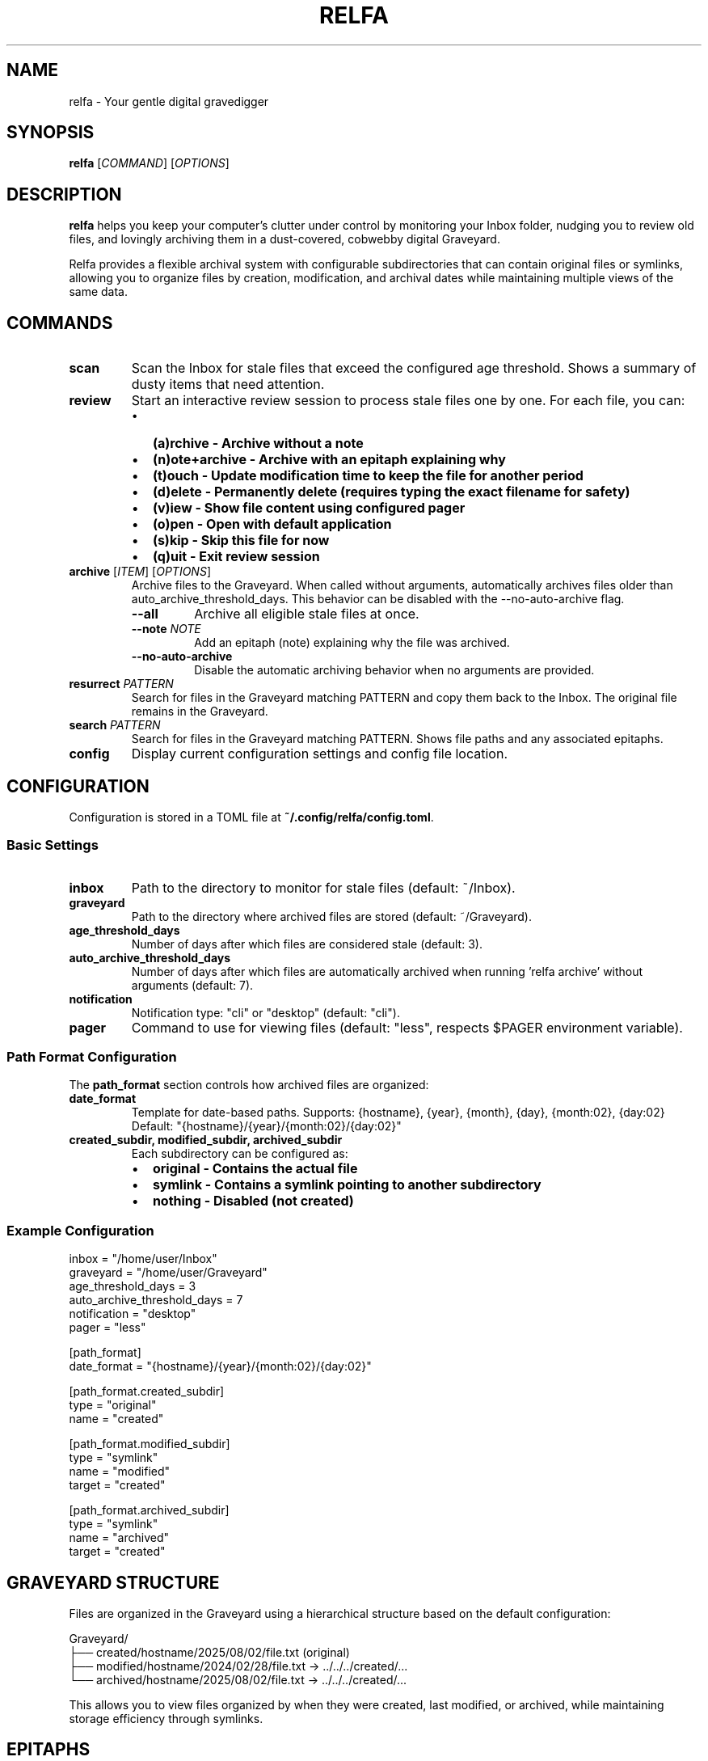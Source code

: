.TH RELFA 1 "August 2025" "relfa 0.2.5" "User Commands"
.SH NAME
relfa \- Your gentle digital gravedigger
.SH SYNOPSIS
.B relfa
[\fICOMMAND\fR] [\fIOPTIONS\fR]
.SH DESCRIPTION
.B relfa
helps you keep your computer's clutter under control by monitoring your Inbox folder, nudging you to review old files, and lovingly archiving them in a dust-covered, cobwebby digital Graveyard.

Relfa provides a flexible archival system with configurable subdirectories that can contain original files or symlinks, allowing you to organize files by creation, modification, and archival dates while maintaining multiple views of the same data.

.SH COMMANDS
.TP
.B scan
Scan the Inbox for stale files that exceed the configured age threshold. Shows a summary of dusty items that need attention.
.TP
.B review
Start an interactive review session to process stale files one by one. For each file, you can:
.RS
.IP \(bu 2
.B (a)rchive - Archive without a note
.IP \(bu 2
.B (n)ote+archive - Archive with an epitaph explaining why
.IP \(bu 2
.B (t)ouch - Update modification time to keep the file for another period
.IP \(bu 2
.B (d)elete - Permanently delete (requires typing the exact filename for safety)
.IP \(bu 2
.B (v)iew - Show file content using configured pager
.IP \(bu 2
.B (o)pen - Open with default application
.IP \(bu 2
.B (s)kip - Skip this file for now
.IP \(bu 2
.B (q)uit - Exit review session
.RE
.TP
.B archive \fR[\fIITEM\fR] [\fIOPTIONS\fR]
Archive files to the Graveyard. When called without arguments, automatically archives files older than auto_archive_threshold_days. This behavior can be disabled with the --no-auto-archive flag.
.RS
.TP
.BI \-\-all
Archive all eligible stale files at once.
.TP
.BI \-\-note " NOTE"
Add an epitaph (note) explaining why the file was archived.
.TP
.BI \-\-no-auto-archive
Disable the automatic archiving behavior when no arguments are provided.
.RE
.TP
.B resurrect \fIPATTERN\fR
Search for files in the Graveyard matching PATTERN and copy them back to the Inbox. The original file remains in the Graveyard.
.TP
.B search \fIPATTERN\fR
Search for files in the Graveyard matching PATTERN. Shows file paths and any associated epitaphs.
.TP
.B config
Display current configuration settings and config file location.

.SH CONFIGURATION
Configuration is stored in a TOML file at \fB~/.config/relfa/config.toml\fR.

.SS Basic Settings
.TP
.B inbox
Path to the directory to monitor for stale files (default: ~/Inbox).
.TP
.B graveyard
Path to the directory where archived files are stored (default: ~/Graveyard).
.TP
.B age_threshold_days
Number of days after which files are considered stale (default: 3).
.TP
.B auto_archive_threshold_days
Number of days after which files are automatically archived when running 'relfa archive' without arguments (default: 7).
.TP
.B notification
Notification type: "cli" or "desktop" (default: "cli").
.TP
.B pager
Command to use for viewing files (default: "less", respects $PAGER environment variable).

.SS Path Format Configuration
The \fBpath_format\fR section controls how archived files are organized:

.TP
.B date_format
Template for date-based paths. Supports: {hostname}, {year}, {month}, {day}, {month:02}, {day:02}
.br
Default: "{hostname}/{year}/{month:02}/{day:02}"

.TP
.B created_subdir, modified_subdir, archived_subdir
Each subdirectory can be configured as:
.RS
.IP \(bu 2
.B original - Contains the actual file
.IP \(bu 2
.B symlink - Contains a symlink pointing to another subdirectory
.IP \(bu 2
.B nothing - Disabled (not created)
.RE

.SS Example Configuration
.nf
inbox = "/home/user/Inbox"
graveyard = "/home/user/Graveyard"
age_threshold_days = 3
auto_archive_threshold_days = 7
notification = "desktop"
pager = "less"

[path_format]
date_format = "{hostname}/{year}/{month:02}/{day:02}"

[path_format.created_subdir]
type = "original"
name = "created"

[path_format.modified_subdir]
type = "symlink"
name = "modified"
target = "created"

[path_format.archived_subdir]
type = "symlink"
name = "archived"
target = "created"
.fi

.SH GRAVEYARD STRUCTURE
Files are organized in the Graveyard using a hierarchical structure based on the default configuration:

.nf
Graveyard/
├── created/hostname/2025/08/02/file.txt (original)
├── modified/hostname/2024/02/28/file.txt -> ../../../created/...
└── archived/hostname/2025/08/02/file.txt -> ../../../created/...
.fi

This allows you to view files organized by when they were created, last modified, or archived, while maintaining storage efficiency through symlinks.

.SH EPITAPHS
When archiving files with the \fB\-\-note\fR option or during interactive review, Relfa creates epitaph files containing:
.IP \(bu 2
Metadata (archived/created/modified timestamps, hostname)
.IP \(bu 2
Your explanation of why the file was archived

Epitaphs follow the same symlink structure as the files themselves and are displayed during search operations.

.SH EXAMPLES
.TP
Scan for stale files:
.B relfa scan

.TP
Start interactive review:
.B relfa review

.TP
Auto-archive files older than threshold:
.B relfa archive

.TP
Archive all stale files with a note:
.B relfa archive \-\-all \-\-note "Cleaning up old project files"

.TP
Auto-archive with note:
.B relfa archive \-\-note "Weekly cleanup"

.TP
Archive a specific file:
.B relfa archive old\-document.pdf \-\-note "Outdated specification"

.TP
Search for files:
.B relfa search "project"

.TP
Resurrect files back to Inbox:
.B relfa resurrect "important"

.TP
View current configuration:
.B relfa config

.SH FILES
.TP
.B ~/.config/relfa/config.toml
Main configuration file (created automatically on first run).
.TP
.B ~/Inbox
Default directory monitored for stale files.
.TP
.B ~/Graveyard
Default directory where archived files are stored.

.SH ENVIRONMENT
.TP
.B PAGER
Used as the default pager if not specified in configuration.

.SH EXIT STATUS
.B relfa
exits with status 0 on success, and >0 if an error occurs.

.SH AUTHOR
Roberto Abdelkader Martínez Pérez <robertomartinezp@gmail.com> <https://github.com/nilp0inter>

.SH SEE ALSO
.BR find (1),
.BR rm (1),
.BR ln (1),
.BR less (1),
.BR xdg-open (1)
